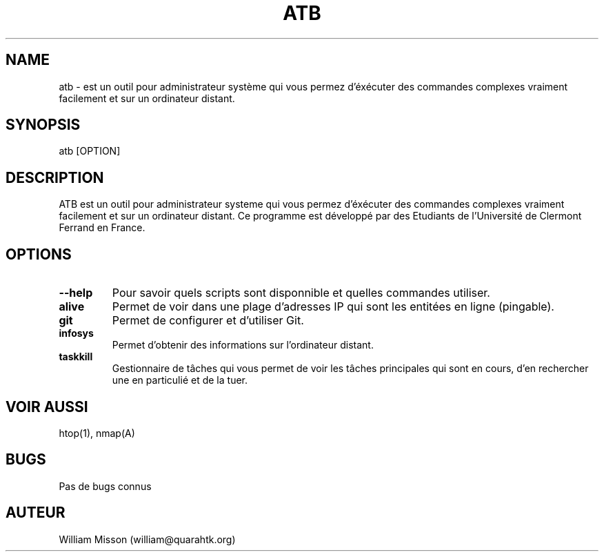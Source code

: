 .\" Manpage for atb
.\" Contact us via Github to correct errors or typos : https://github.com/AdminToolsBox/ATB
.TH ATB 1 "07 Janvier 2016" "2.0" "Page man de ATB"
.SH NAME
atb \- est un outil pour administrateur système qui vous permez d'éxécuter des commandes complexes vraiment facilement et sur un ordinateur distant.
.SH SYNOPSIS
atb [OPTION]
.SH DESCRIPTION

ATB est un outil pour administrateur systeme qui vous permez d'éxécuter des commandes complexes vraiment facilement et sur un ordinateur distant.
Ce programme est développé par des Etudiants de l'Université de Clermont Ferrand en France.  

.SH OPTIONS

.TP
\fB--help\fP 
Pour savoir quels scripts sont disponnible et quelles commandes utiliser.

.TP
\fBalive\fP 
Permet de voir dans une plage d'adresses IP qui sont les entitées en ligne (pingable).

.TP
\fBgit\fP 
Permet de configurer et d'utiliser Git. 

.TP
\fBinfosys\fP 
Permet d'obtenir des informations sur l'ordinateur distant.

.TP
\fBtaskkill\fP 
Gestionnaire de tâches qui vous permet de voir les tâches principales qui sont en cours, d'en rechercher une en particulié et de la tuer.

.SH VOIR AUSSI
htop(1), nmap(A)

.SH BUGS
Pas de bugs connus

.SH AUTEUR
William Misson (william@quarahtk.org)
